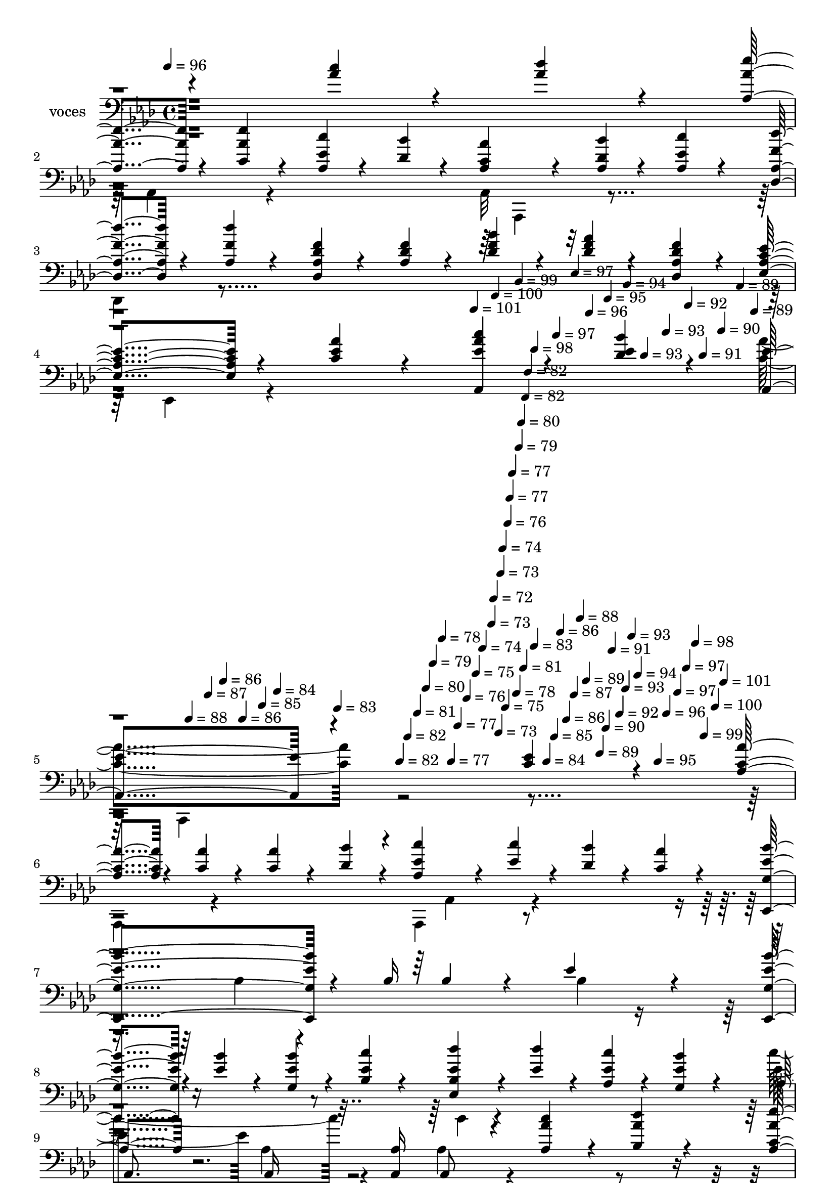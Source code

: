 % Lily was here -- automatically converted by c:/Program Files (x86)/LilyPond/usr/bin/midi2ly.py from mid/351.mid
\version "2.14.0"

\layout {
  \context {
    \Voice
    \remove "Note_heads_engraver"
    \consists "Completion_heads_engraver"
    \remove "Rest_engraver"
    \consists "Completion_rest_engraver"
  }
}

trackAchannelA = {


  \key aes \major
    
  \set Staff.instrumentName = "untitled"
  
  \time 4/4 
  

  \key aes \major
  
  \tempo 4 = 96 
  \skip 4*353/120 
  % [MARKER] intro
  
  % [MARKER] intro
  \skip 4*1322/120 
  \tempo 4 = 101 
  \skip 4*17/120 
  \tempo 4 = 100 
  \skip 4*18/120 
  \tempo 4 = 99 
  \skip 4*12/120 
  \tempo 4 = 98 
  \skip 4*18/120 
  \tempo 4 = 97 
  \skip 4*17/120 
  \tempo 4 = 97 
  \skip 4*13/120 
  \tempo 4 = 96 
  \skip 4*17/120 
  \tempo 4 = 95 
  \skip 4*17/120 
  \tempo 4 = 94 
  \skip 4*13/120 
  \tempo 4 = 93 
  \skip 4*17/120 
  \tempo 4 = 93 
  \skip 4*17/120 
  \tempo 4 = 92 
  \skip 4*13/120 
  \tempo 4 = 91 
  \skip 4*17/120 
  \tempo 4 = 90 
  \skip 4*17/120 
  \tempo 4 = 89 
  \skip 4*13/120 
  \tempo 4 = 89 
  \skip 4*17/120 
  \tempo 4 = 88 
  \skip 4*17/120 
  \tempo 4 = 87 
  \skip 4*13/120 
  \tempo 4 = 86 
  \skip 4*17/120 
  \tempo 4 = 86 
  \skip 4*17/120 
  \tempo 4 = 85 
  \skip 4*13/120 
  \tempo 4 = 84 
  \skip 4*17/120 
  \tempo 4 = 83 
  \skip 4*18/120 
  \tempo 4 = 82 
  \skip 4*12/120 
  \tempo 4 = 82 
  \skip 4*18/120 
  \tempo 4 = 81 
  \skip 4*17/120 
  \tempo 4 = 80 
  \skip 4*13/120 
  \tempo 4 = 79 
  \skip 4*17/120 
  \tempo 4 = 78 
  \skip 4*17/120 
  \tempo 4 = 77 
  \skip 4*13/120 
  \tempo 4 = 77 
  \skip 4*17/120 
  \tempo 4 = 76 
  \skip 4*17/120 
  \tempo 4 = 75 
  \skip 4*13/120 
  \tempo 4 = 74 
  \skip 4*17/120 
  \tempo 4 = 73 
  \skip 4*4/120 
  \tempo 4 = 72 
  \skip 4*9/120 
  \tempo 4 = 73 
  \skip 4*4/120 
  \tempo 4 = 73 
  \skip 4*4/120 
  \tempo 4 = 74 
  \skip 4*5/120 
  \tempo 4 = 75 
  \skip 4*4/120 
  \tempo 4 = 76 
  \skip 4*4/120 
  \tempo 4 = 77 
  \skip 4*5/120 
  \tempo 4 = 77 
  \skip 4*8/120 
  \tempo 4 = 78 
  \skip 4*4/120 
  \tempo 4 = 79 
  \skip 4*5/120 
  \tempo 4 = 80 
  \skip 4*4/120 
  \tempo 4 = 81 
  \skip 4*2/120 
  % [MARKER] estrofa
  
  % [MARKER] estrofa
  \skip 4*2/120 
  \tempo 4 = 82 
  \skip 4*5/120 
  \tempo 4 = 82 
  \skip 4*4/120 
  \tempo 4 = 83 
  \skip 4*8/120 
  \tempo 4 = 84 
  \skip 4*5/120 
  \tempo 4 = 85 
  \skip 4*4/120 
  \tempo 4 = 86 
  \skip 4*4/120 
  \tempo 4 = 86 
  \skip 4*5/120 
  \tempo 4 = 87 
  \skip 4*4/120 
  \tempo 4 = 88 
  \skip 4*4/120 
  \tempo 4 = 89 
  \skip 4*9/120 
  \tempo 4 = 89 
  \skip 4*4/120 
  \tempo 4 = 90 
  \skip 4*4/120 
  \tempo 4 = 91 
  \skip 4*5/120 
  \tempo 4 = 92 
  \skip 4*4/120 
  \tempo 4 = 93 
  \skip 4*4/120 
  \tempo 4 = 93 
  \skip 4*4/120 
  \tempo 4 = 94 
  \skip 4*9/120 
  \tempo 4 = 95 
  \skip 4*4/120 
  \tempo 4 = 96 
  \skip 4*5/120 
  \tempo 4 = 97 
  \skip 4*4/120 
  \tempo 4 = 97 
  \skip 4*4/120 
  \tempo 4 = 98 
  \skip 4*4/120 
  \tempo 4 = 99 
  \skip 4*5/120 
  \tempo 4 = 100 
  \skip 4*4/120 
  \tempo 4 = 101 
  \skip 4*3729/120 
  % [MARKER] Coro
  
  % [MARKER] Coro
  \skip 4*27 
  \tempo 4 = 102 
  \skip 4*5/120 
  \tempo 4 = 100 
  \skip 4*19/120 
  \tempo 4 = 99 
  \skip 4*18/120 
  \tempo 4 = 98 
  \skip 4*19/120 
  \tempo 4 = 97 
  \skip 4*19/120 
  \tempo 4 = 97 
  \skip 4*19/120 
  \tempo 4 = 96 
  \skip 4*13/120 
  \tempo 4 = 95 
  \skip 4*19/120 
  \tempo 4 = 94 
  \skip 4*19/120 
  \tempo 4 = 93 
  \skip 4*19/120 
  \tempo 4 = 93 
  \skip 4*19/120 
  \tempo 4 = 92 
  \skip 4*12/120 
  \tempo 4 = 91 
  \skip 4*19/120 
  \tempo 4 = 90 
  \skip 4*19/120 
  \tempo 4 = 89 
  \skip 4*19/120 
  \tempo 4 = 89 
  \skip 4*19/120 
  \tempo 4 = 88 
  \skip 4*19/120 
  \tempo 4 = 87 
  \skip 4*13/120 
  \tempo 4 = 86 
  \skip 4*19/120 
  \tempo 4 = 86 
  \skip 4*19/120 
  \tempo 4 = 85 
  \skip 4*19/120 
  \tempo 4 = 84 
  \skip 4*19/120 
  \tempo 4 = 83 
  \skip 4*12/120 
  \tempo 4 = 82 
  \skip 4*19/120 
  \tempo 4 = 82 
  \skip 4*19/120 
  \tempo 4 = 81 
  \skip 4*19/120 
  \tempo 4 = 80 
  \skip 4*19/120 
  \tempo 4 = 79 
  \skip 4*8/120 
  \tempo 4 = 77 
  \skip 4*5/120 
  \tempo 4 = 77 
  \skip 4*1/120 \skip 4*4/120 
  \tempo 4 = 78 
  \skip 4*5/120 
  \tempo 4 = 79 
  \skip 4*5/120 
  \tempo 4 = 81 
  \skip 4*5/120 
  \tempo 4 = 82 
  \skip 4*5/120 
  \tempo 4 = 82 
  \skip 4*5/120 
  \tempo 4 = 83 
  \skip 4*5/120 
  \tempo 4 = 85 
  \skip 4*5/120 
  \tempo 4 = 86 
  \skip 4*5/120 
  \tempo 4 = 86 
  \skip 4*5/120 
  \tempo 4 = 87 
  \skip 4*5/120 
  \tempo 4 = 89 
  \skip 4*5/120 
  \tempo 4 = 89 
  \skip 4*5/120 
  \tempo 4 = 90 
  \skip 4*5/120 
  \tempo 4 = 91 
  \skip 4*5/120 
  \tempo 4 = 93 
  \skip 4*5/120 
  \tempo 4 = 93 
  \skip 4*5/120 
  \tempo 4 = 94 
  \skip 4*5/120 
  \tempo 4 = 95 
  \skip 4*5/120 
  \tempo 4 = 97 
  \skip 4*5/120 
  \tempo 4 = 97 
  \skip 4*5/120 
  \tempo 4 = 98 
  \skip 4*5/120 
  \tempo 4 = 100 
  \skip 4*5/120 
  \tempo 4 = 82 
  
  % [MARKER] estrofa
  
  % [MARKER] estrofa
  \skip 4*4/120 
  \tempo 4 = 83 
  \skip 4*8/120 
  \tempo 4 = 84 
  \skip 4*5/120 
  \tempo 4 = 85 
  \skip 4*4/120 
  \tempo 4 = 86 
  \skip 4*4/120 
  \tempo 4 = 86 
  \skip 4*5/120 
  \tempo 4 = 87 
  \skip 4*4/120 
  \tempo 4 = 88 
  \skip 4*4/120 
  \tempo 4 = 89 
  \skip 4*9/120 
  \tempo 4 = 89 
  \skip 4*4/120 
  \tempo 4 = 90 
  \skip 4*4/120 
  \tempo 4 = 91 
  \skip 4*5/120 
  \tempo 4 = 92 
  \skip 4*4/120 
  \tempo 4 = 93 
  \skip 4*4/120 
  \tempo 4 = 93 
  \skip 4*4/120 
  \tempo 4 = 94 
  \skip 4*9/120 
  \tempo 4 = 95 
  \skip 4*4/120 
  \tempo 4 = 96 
  \skip 4*5/120 
  \tempo 4 = 97 
  \skip 4*4/120 
  \tempo 4 = 97 
  \skip 4*4/120 
  \tempo 4 = 98 
  \skip 4*4/120 
  \tempo 4 = 99 
  \skip 4*5/120 
  \tempo 4 = 100 
  \skip 4*4/120 
  \tempo 4 = 101 
  \skip 4*569/120 \skip 4*3160/120 
  % [MARKER] Coro
  
  % [MARKER] Coro
  \skip 4*27 
  \tempo 4 = 102 
  \skip 4*5/120 
  \tempo 4 = 100 
  \skip 4*19/120 
  \tempo 4 = 99 
  \skip 4*18/120 
  \tempo 4 = 98 
  \skip 4*19/120 
  \tempo 4 = 97 
  \skip 4*19/120 
  \tempo 4 = 97 
  \skip 4*19/120 
  \tempo 4 = 96 
  \skip 4*13/120 
  \tempo 4 = 95 
  \skip 4*19/120 
  \tempo 4 = 94 
  \skip 4*19/120 
  \tempo 4 = 93 
  \skip 4*19/120 
  \tempo 4 = 93 
  \skip 4*19/120 
  \tempo 4 = 92 
  \skip 4*12/120 
  \tempo 4 = 91 
  \skip 4*19/120 
  \tempo 4 = 90 
  \skip 4*19/120 
  \tempo 4 = 89 
  \skip 4*19/120 
  \tempo 4 = 89 
  \skip 4*19/120 
  \tempo 4 = 88 
  \skip 4*19/120 
  \tempo 4 = 87 
  \skip 4*13/120 
  \tempo 4 = 86 
  \skip 4*19/120 
  \tempo 4 = 86 
  \skip 4*19/120 
  \tempo 4 = 85 
  \skip 4*19/120 
  \tempo 4 = 84 
  \skip 4*19/120 
  \tempo 4 = 83 
  \skip 4*12/120 
  \tempo 4 = 82 
  \skip 4*19/120 
  \tempo 4 = 82 
  \skip 4*19/120 
  \tempo 4 = 81 
  \skip 4*19/120 
  \tempo 4 = 80 
  \skip 4*19/120 
  \tempo 4 = 79 
  \skip 4*8/120 
  \tempo 4 = 77 
  \skip 4*5/120 
  \tempo 4 = 77 
  \skip 4*1/120 \skip 4*4/120 
  \tempo 4 = 78 
  \skip 4*5/120 
  \tempo 4 = 79 
  \skip 4*5/120 
  \tempo 4 = 81 
  \skip 4*5/120 
  \tempo 4 = 82 
  \skip 4*5/120 
  \tempo 4 = 82 
  \skip 4*5/120 
  \tempo 4 = 83 
  \skip 4*5/120 
  \tempo 4 = 85 
  \skip 4*5/120 
  \tempo 4 = 86 
  \skip 4*5/120 
  \tempo 4 = 86 
  \skip 4*5/120 
  \tempo 4 = 87 
  \skip 4*5/120 
  \tempo 4 = 89 
  \skip 4*5/120 
  \tempo 4 = 89 
  \skip 4*5/120 
  \tempo 4 = 90 
  \skip 4*5/120 
  \tempo 4 = 91 
  \skip 4*5/120 
  \tempo 4 = 93 
  \skip 4*5/120 
  \tempo 4 = 93 
  \skip 4*5/120 
  \tempo 4 = 94 
  \skip 4*5/120 
  \tempo 4 = 95 
  \skip 4*5/120 
  \tempo 4 = 97 
  \skip 4*5/120 
  \tempo 4 = 97 
  \skip 4*5/120 
  \tempo 4 = 98 
  \skip 4*5/120 
  \tempo 4 = 100 
  \skip 4*5/120 
  % [MARKER] estrofa
  
  % [MARKER] estrofa
  \skip 4*1/120 
  \tempo 4 = 82 
  \skip 4*4/120 
  \tempo 4 = 83 
  \skip 4*8/120 
  \tempo 4 = 84 
  \skip 4*5/120 
  \tempo 4 = 85 
  \skip 4*4/120 
  \tempo 4 = 86 
  \skip 4*4/120 
  \tempo 4 = 86 
  \skip 4*5/120 
  \tempo 4 = 87 
  \skip 4*4/120 
  \tempo 4 = 88 
  \skip 4*4/120 
  \tempo 4 = 89 
  \skip 4*9/120 
  \tempo 4 = 89 
  \skip 4*4/120 
  \tempo 4 = 90 
  \skip 4*4/120 
  \tempo 4 = 91 
  \skip 4*5/120 
  \tempo 4 = 92 
  \skip 4*4/120 
  \tempo 4 = 93 
  \skip 4*4/120 
  \tempo 4 = 93 
  \skip 4*4/120 
  \tempo 4 = 94 
  \skip 4*9/120 
  \tempo 4 = 95 
  \skip 4*4/120 
  \tempo 4 = 96 
  \skip 4*5/120 
  \tempo 4 = 97 
  \skip 4*4/120 
  \tempo 4 = 97 
  \skip 4*4/120 
  \tempo 4 = 98 
  \skip 4*4/120 
  \tempo 4 = 99 
  \skip 4*5/120 
  \tempo 4 = 100 
  \skip 4*4/120 
  \tempo 4 = 101 
  \skip 4*3729/120 
  % [MARKER] Coro
  
  % [MARKER] Coro
  \skip 4*2995/120 
  \tempo 4 = 100 
  \skip 4*11/120 
  \tempo 4 = 100 
  \skip 4*11/120 
  \tempo 4 = 100 
  \skip 4*10/120 
  \tempo 4 = 99 
  \skip 4*11/120 
  \tempo 4 = 99 
  \skip 4*11/120 
  \tempo 4 = 98 
  \skip 4*11/120 
  \tempo 4 = 98 
  \skip 4*11/120 
  \tempo 4 = 98 
  \skip 4*11/120 
  \tempo 4 = 97 
  \skip 4*11/120 
  \tempo 4 = 97 
  \skip 4*5/120 
  \tempo 4 = 96 
  \skip 4*11/120 
  \tempo 4 = 96 
  \skip 4*11/120 
  \tempo 4 = 96 
  \skip 4*11/120 
  \tempo 4 = 95 
  \skip 4*11/120 
  \tempo 4 = 95 
  \skip 4*11/120 
  \tempo 4 = 94 
  \skip 4*11/120 
  \tempo 4 = 94 
  \skip 4*11/120 
  \tempo 4 = 94 
  \skip 4*11/120 
  \tempo 4 = 93 
  \skip 4*11/120 
  \tempo 4 = 93 
  \skip 4*5/120 
  \tempo 4 = 92 
  \skip 4*11/120 
  \tempo 4 = 92 
  \skip 4*11/120 
  \tempo 4 = 92 
  \skip 4*11/120 
  \tempo 4 = 91 
  \skip 4*11/120 
  \tempo 4 = 91 
  \skip 4*11/120 
  \tempo 4 = 90 
  \skip 4*10/120 
  \tempo 4 = 90 
  \skip 4*11/120 
  \tempo 4 = 90 
  \skip 4*11/120 
  \tempo 4 = 89 
  \skip 4*11/120 
  \tempo 4 = 89 
  \skip 4*6/120 
  \tempo 4 = 88 
  \skip 4*11/120 
  \tempo 4 = 88 
  \skip 4*10/120 
  \tempo 4 = 88 
  \skip 4*11/120 
  \tempo 4 = 87 
  \skip 4*11/120 
  \tempo 4 = 87 
  \skip 4*11/120 
  \tempo 4 = 86 
  \skip 4*11/120 
  \tempo 4 = 86 
  \skip 4*11/120 
  \tempo 4 = 86 
  \skip 4*11/120 
  \tempo 4 = 85 
  \skip 4*11/120 
  \tempo 4 = 85 
  \skip 4*5/120 
  \tempo 4 = 84 
  \skip 4*11/120 
  \tempo 4 = 84 
  \skip 4*11/120 
  \tempo 4 = 84 
  \skip 4*11/120 
  \tempo 4 = 83 
  \skip 4*11/120 
  \tempo 4 = 83 
  \skip 4*11/120 
  \tempo 4 = 82 
  \skip 4*11/120 
  \tempo 4 = 82 
  \skip 4*11/120 
  \tempo 4 = 82 
  \skip 4*11/120 
  \tempo 4 = 81 
  \skip 4*10/120 
  \tempo 4 = 81 
  \skip 4*6/120 
  \tempo 4 = 80 
  \skip 4*11/120 
  \tempo 4 = 80 
  \skip 4*11/120 
  \tempo 4 = 80 
  \skip 4*11/120 
  \tempo 4 = 79 
  \skip 4*11/120 
  \tempo 4 = 79 
  \skip 4*10/120 
  \tempo 4 = 78 
  \skip 4*11/120 
  \tempo 4 = 78 
  \skip 4*11/120 
  \tempo 4 = 78 
  \skip 4*11/120 
  \tempo 4 = 77 
  \skip 4*11/120 
  \tempo 4 = 77 
  \skip 4*6/120 
  \tempo 4 = 76 
  \skip 4*10/120 
  \tempo 4 = 76 
  \skip 4*11/120 
  \tempo 4 = 76 
  \skip 4*11/120 
  \tempo 4 = 75 
  \skip 4*11/120 
  \tempo 4 = 75 
  \skip 4*11/120 
  \tempo 4 = 74 
  \skip 4*11/120 
  \tempo 4 = 74 
  \skip 4*11/120 
  \tempo 4 = 74 
  \skip 4*11/120 
  \tempo 4 = 73 
  \skip 4*11/120 
  \tempo 4 = 73 
  \skip 4*5/120 
  \tempo 4 = 72 
  \skip 4*6/120 \skip 4*114/120 
  % [MARKER] estrofa
  
  % [MARKER] estrofa
  
}

trackA = <<
  \context Voice = voiceA \trackAchannelA
>>


trackBchannelA = {
  
  \set Staff.instrumentName = "voces"
  
}

trackBchannelB = \relative c {
  \voiceOne
  r4*359/120 <c'' aes >4*27/120 r4*33/120 <des aes >4*27/120 r4*33/120 <aes, aes' ees' >4*27/120 
  r4*33/120 <ees'' c, aes' >4*27/120 r4*33/120 <c aes, ees' >4*27/120 
  r4*33/120 <des, bes' >4*27/120 r4*33/120 <c aes aes' >4*54/120 
  r4*66/120 <des bes' aes, >4*27/120 r4*33/120 <ees c' aes, >4*27/120 
  r4*33/120 <des' aes, des, f' >4*27/120 r4*33/120 <des f, aes, >4*27/120 
  r4*33/120 <des, des, aes' f' >4*27/120 r4*33/120 <aes des f >4*27/120 
  r4*33/120 <bes' des, f >4*54/120 r4*66/120 <f aes des, >4*27/120 
  r4*33/120 <des, f' des aes >4*27/120 r4*33/120 <aes' ees' ees, c' >4*54/120 
  r4*66/120 <c aes' ees >4*54/120 r4*66/120 <aes' aes,, ees'' c' >4*54/120 
  r4*66/120 <bes ees, des >4*54/120 r4*66/120 <ees, aes,, >4*101/120 
  r4*260/120 <c ees >4*72/120 r4*47/120 <aes aes' c, >4*36/120 
  r4*24/120 <c aes' >4*36/120 r4*24/120 <aes' c, >4*36/120 r4*24/120 <des, bes' >4*36/120 
  r4*24/120 <aes ees' c' >4*36/120 r4*24/120 <ees' c' >4*36/120 
  r4*24/120 <bes' des, >4*36/120 r4*24/120 <aes c, >4*36/120 r4*24/120 <bes g, ees, ees'' >4*189/120 
  r4*22/120 bes,16 bes4*51/120 r4*68/120 ees4*72/120 r4*48/120 <ees,, bes''' ees, g, >4*36/120 
  r4*24/120 <ees'' bes' >4*36/120 r4*24/120 <g, ees' bes' >4*36/120 
  r4*24/120 <c' ees, bes >4*36/120 r4*24/120 <ees, des' ees,, bes' >4*36/120 
  r4*24/120 <des' ees, >4*36/120 r4*24/120 <aes, ees' c' >4*36/120 
  r4*24/120 <ees' bes' g, >4*36/120 r4*24/120 aes,4*91/120 r16 aes, 
  r8 <aes' aes, >16 aes,8 r4*59/120 <aes' c' aes >4*36/120 r4*24/120 <bes aes' des >4*36/120 
  r4*24/120 <aes c aes' ees' >4*36/120 r4*24/120 <ees'' aes, c, >4*36/120 
  r4*24/120 <c aes, ees' >4*36/120 r4*24/120 <des, bes' >4*36/120 
  r4*24/120 <aes' aes, c >4*72/120 r4*48/120 <bes des, aes >4*36/120 
  r4*24/120 <c aes, ees' >4*36/120 r4*24/120 <aes, f' des' des,, >4*36/120 
  r4*24/120 <f' des' aes, >4*36/120 r4*24/120 <f aes, des >4*36/120 
  r4*24/120 <des aes f' >4*36/120 r4*24/120 <bes' des,, des' f >4*72/120 
  r4*48/120 <aes f des >4*36/120 r4*24/120 <des, aes f' >4*36/120 
  r4*24/120 <aes c ees ees,, >4*72/120 r4*48/120 <c ees aes ees, >4*72/120 
  r4*48/120 <ees ees,, aes'' c >4*72/120 r4*48/120 <ees bes' >4*72/120 
  r4*48/120 c4*162/120 r4*49/120 aes16 aes4*106/120 r4*13/120 <aes' ees' >4*54/120 
  r4*36/120 <des f, >4*18/120 r4*12/120 aes,4*91/120 r4*29/120 aes4*72/120 
  r4*19/120 aes4*31/120 r4*118/120 <aes' ees' aes,, c >4*54/120 
  r4*36/120 <c ees, aes >4*18/120 r4*12/120 <c, aes >4*72/120 r4*48/120 c4*72/120 
  r4*19/120 aes4*31/120 r4*118/120 <c aes' >4*54/120 r4*36/120 <bes' des, >4*18/120 
  r4*12/120 <aes, ees' c' >4*36/120 r4*24/120 <c' ees, >4*36/120 
  r4*24/120 <ees, c' aes, >4*36/120 r4*24/120 <ees c' >4*36/120 
  r4*24/120 <c ees' ees, aes, >4*36/120 r4*24/120 <c' ees, >4*36/120 
  r4*24/120 <bes bes, g ees' >4*36/120 r4*24/120 <f ees, aes' c, >4*36/120 
  r4*24/120 <ees, ees' >4*72/120 r4*48/120 <ees ees' >4*54/120 
  r4*36/120 <ees ees' >4*18/120 r4*12/120 <ees' ees, >16. r4*7/120 des,16. 
  r4*23/120 <c'' aes >4*54/120 r4*7/120 <aes des >4*18/120 r4*41/120 ees'16. 
  r4*14/120 ees16. r4*16/120 <aes,, ees' c' >4*54/120 r4*36/120 <des bes' >4*18/120 
  r4*12/120 <aes' aes, c >4*72/120 r4*48/120 <aes, bes' des, >4*36/120 
  r4*24/120 <aes c' ees, >4*36/120 r4*24/120 <des, aes' f' des' >4*54/120 
  r4*36/120 <ees' c' >4*18/120 r4*12/120 <des' aes, f' >4*36/120 
  r4*24/120 <f, aes, des >4*36/120 r4*24/120 <f bes des, des, >4*72/120 
  r4*48/120 <aes f des >4*36/120 r4*24/120 <des, f aes, >4*36/120 
  r4*24/120 <c aes ees' ees,, >4*72/120 r4*48/120 <aes' ees ees, c' >4*72/120 
  r4*48/120 <aes c ees,, ees' >4*72/120 r4*48/120 <bes des, ees >4*72/120 
  r4*48/120 <ees, c aes' aes,, >4*189/120 r4*52/120 aes,,,8 r8 <c'' ees >4*72/120 
  r4*47/120 <aes aes' c, >4*36/120 r4*24/120 <c aes' >4*36/120 
  r4*24/120 <aes' c, >4*36/120 r4*24/120 <des, bes' >4*36/120 r4*24/120 <aes ees' c' >4*36/120 
  r4*24/120 <ees' c' >4*36/120 r4*24/120 <bes' des, >4*36/120 r4*24/120 <aes c, >4*36/120 
  r4*24/120 <bes g, ees, ees'' >4*189/120 r4*22/120 bes,16 bes4*51/120 
  r4*68/120 ees4*72/120 r4*48/120 <ees,, bes''' ees, g, >4*36/120 
  r4*24/120 <ees'' bes' >4*36/120 r4*24/120 <g, ees' bes' >4*36/120 
  r4*24/120 <c' ees, bes >4*36/120 r4*24/120 <ees, des' ees,, bes' >4*36/120 
  r4*24/120 <des' ees, >4*36/120 r4*24/120 <aes, ees' c' >4*36/120 
  r4*24/120 <ees' bes' g, >4*36/120 r4*24/120 aes,4*117/120 r4*4/120 aes,16 
  r8 <aes' aes, >16 aes,8 r4*59/120 <aes' c' aes >4*36/120 r4*24/120 <bes aes' des >4*36/120 
  r4*24/120 <aes c aes' ees' >4*36/120 r4*24/120 <ees'' aes, c, >4*36/120 
  r4*24/120 <c aes, ees' >4*36/120 r4*24/120 <des, bes' >4*36/120 
  r4*24/120 <aes' aes, c >4*72/120 r4*48/120 <bes des, aes >4*36/120 
  r4*24/120 <c aes, ees' >4*36/120 r4*24/120 <aes, f' des' des,, >4*36/120 
  r4*24/120 <f' des' aes, >4*36/120 r4*24/120 <f aes, des >4*36/120 
  r4*24/120 <des aes f' >4*36/120 r4*24/120 <bes' des,, des' f >4*72/120 
  r4*48/120 <aes f des >4*36/120 r4*24/120 <des, aes f' >4*36/120 
  r4*24/120 <aes c ees ees,, >4*72/120 r4*48/120 <c ees aes ees, >4*72/120 
  r4*48/120 <ees ees,, aes'' c >4*72/120 r4*48/120 <ees bes' >4*72/120 
  r4*48/120 c4*162/120 r4*49/120 aes16 aes4*106/120 r4*13/120 <aes' ees' >4*54/120 
  r4*36/120 <des f, >4*18/120 r4*12/120 aes,4*91/120 r4*29/120 aes4*72/120 
  r4*19/120 aes4*31/120 r4*118/120 <aes' ees' aes,, c >4*54/120 
  r4*36/120 <c ees, aes >4*18/120 r4*12/120 <c, aes >4*72/120 r4*48/120 c4*72/120 
  r4*19/120 aes4*31/120 r4*118/120 <aes aes' c, >4*54/120 r4*36/120 <bes' des, >4*18/120 
  r4*12/120 <aes, ees' c' >4*36/120 r4*24/120 <c' ees, >4*36/120 
  r4*24/120 <ees, c' aes, >4*36/120 r4*24/120 <ees c' >4*36/120 
  r4*24/120 <c ees' ees, aes, >4*36/120 r4*24/120 <c' ees, >4*36/120 
  r4*24/120 <bes bes, g ees' >4*36/120 r4*24/120 <f ees, aes' c, >4*36/120 
  r4*24/120 <ees, ees' >4*72/120 r4*48/120 <ees ees' >4*54/120 
  r4*36/120 <ees ees' >4*18/120 r4*12/120 <ees' ees, >16. r4*7/120 des,16. 
  r4*23/120 <c'' aes >4*54/120 r4*7/120 <aes des >4*18/120 r4*41/120 ees'16. 
  r4*14/120 ees16. r4*16/120 <aes,, ees' c' >4*54/120 r4*36/120 <des bes' >4*18/120 
  r4*12/120 <aes' aes, c >4*72/120 r4*48/120 <aes, bes' des, >4*36/120 
  r4*24/120 <aes c' ees, >4*36/120 r4*24/120 <des, aes' f' des' >4*54/120 
  r4*36/120 <ees' c' >4*18/120 r4*12/120 <des' aes, f' >4*36/120 
  r4*24/120 <f, aes, des >4*36/120 r4*24/120 <f bes des, des, >4*72/120 
  r4*48/120 <aes f des >4*36/120 r4*24/120 <des, f aes, >4*36/120 
  r4*24/120 <c aes ees' ees,, >4*72/120 r4*48/120 <aes' ees ees, c' >4*72/120 
  r4*48/120 <aes c ees,, ees' >4*72/120 r4*48/120 <bes des, ees >4*72/120 
  r4*48/120 <ees, c aes' aes,, >4*189/120 r4*52/120 aes,,,8 r4*61/120 <c'' ees >4*72/120 
  r4*47/120 
  | % 38
  <aes aes' c, >4*36/120 r4*24/120 <c aes' >4*36/120 r4*24/120 <aes' c, >4*36/120 
  r4*24/120 <des, bes' >4*36/120 r4*24/120 <aes ees' c' >4*36/120 
  r4*24/120 <ees' c' >4*36/120 r4*24/120 <bes' des, >4*36/120 r4*24/120 <aes c, >4*36/120 
  r4*24/120 
  | % 39
  <bes g, ees, ees'' >4*189/120 r4*22/120 bes,16 bes4*51/120 
  r4*68/120 ees4*72/120 r4*48/120 
  | % 40
  <ees,, bes''' ees, g, >4*36/120 r4*24/120 <ees'' bes' >4*36/120 
  r4*24/120 <g, ees' bes' >4*36/120 r4*24/120 <c' ees, bes >4*36/120 
  r4*24/120 <ees, des' ees,, bes' >4*36/120 r4*24/120 <des' ees, >4*36/120 
  r4*24/120 <aes, ees' c' >4*36/120 r4*24/120 <ees' bes' g, >4*36/120 
  r4*24/120 
  | % 41
  aes,4*117/120 r4*4/120 aes,16 r8 <aes' aes, >16 aes,8 r4*59/120 <aes' c' aes >4*36/120 
  r4*24/120 <bes aes' des >4*36/120 r4*24/120 
  | % 42
  <aes c aes' ees' >4*36/120 r4*24/120 <ees'' aes, c, >4*36/120 
  r4*24/120 <c aes, ees' >4*36/120 r4*24/120 <des, bes' >4*36/120 
  r4*24/120 <aes' aes, c >4*72/120 r4*48/120 <bes des, aes >4*36/120 
  r4*24/120 <c aes, ees' >4*36/120 r4*24/120 
  | % 43
  <aes, f' des' des,, >4*36/120 r4*24/120 <f' des' aes, >4*36/120 
  r4*24/120 <f aes, des >4*36/120 r4*24/120 <des aes f' >4*36/120 
  r4*24/120 <bes' des,, des' f >4*72/120 r4*48/120 <aes f des >4*36/120 
  r4*24/120 <des, aes f' >4*36/120 r4*24/120 
  | % 44
  <aes c ees ees,, >4*72/120 r4*48/120 <c ees aes ees, >4*72/120 
  r4*48/120 <ees ees,, aes'' c >4*72/120 r4*48/120 <ees bes' >4*72/120 
  r4*48/120 
  | % 45
  c4*162/120 r4*49/120 aes16 aes4*106/120 r4*13/120 <aes' ees' >4*54/120 
  r4*36/120 <des f, >4*18/120 r4*12/120 
  | % 46
  aes,4*91/120 r4*29/120 aes4*72/120 r4*19/120 aes4*31/120 r4*118/120 <aes' ees' aes,, c >4*54/120 
  r4*36/120 <c ees, aes >4*18/120 r4*12/120 
  | % 47
  <c, aes >4*72/120 r4*48/120 c4*72/120 r4*19/120 aes4*31/120 
  r4*118/120 <aes aes' c, >4*54/120 r4*36/120 <bes' des, >4*18/120 
  r4*12/120 
  | % 48
  <aes, ees' c' >4*36/120 r4*24/120 <c' ees, >4*36/120 r4*24/120 <ees, c' aes, >4*36/120 
  r4*24/120 <ees c' >4*36/120 r4*24/120 <c ees' ees, aes, >4*36/120 
  r4*24/120 <c' ees, >4*36/120 r4*24/120 <bes bes, g ees' >4*36/120 
  r4*24/120 <f ees, aes' c, >4*36/120 r4*24/120 
  | % 49
  <ees, ees' >4*72/120 r4*48/120 <ees ees' >4*54/120 r4*36/120 <ees ees' >4*18/120 
  r4*12/120 <ees' ees, >16. r4*7/120 des,16. r4*23/120 <c'' aes >4*54/120 
  r4*7/120 <aes des >4*18/120 r4*41/120 
  | % 50
  ees'16. r4*14/120 ees16. r4*16/120 <aes,, ees' c' >4*54/120 
  r4*36/120 <des bes' >4*18/120 r4*12/120 <aes' aes, c >4*72/120 
  r4*48/120 <aes, bes' des, >4*36/120 r4*24/120 <aes c' ees, >4*36/120 
  r4*24/120 
  | % 51
  <des, aes' f' des' >4*54/120 r4*36/120 <ees' c' >4*18/120 r4*12/120 <des' aes, f' >4*36/120 
  r4*24/120 <f, aes, des >4*36/120 r4*24/120 <f bes des, des, >4*72/120 
  r4*48/120 <aes f des >4*36/120 r4*24/120 <des, f aes, >4*36/120 
  r4*24/120 
  | % 52
  <c aes ees' ees,, >4*72/120 r4*48/120 <aes' ees ees, c' >4*72/120 
  r4*48/120 <aes c ees,, ees' >4*72/120 r4*48/120 <bes des, ees >4*72/120 
  r4*48/120 
  | % 53
  <ees, c aes' aes,, >4*189/120 r4*52/120 aes,,,8 
}

trackBchannelBvoiceB = \relative c {
  \voiceTwo
  r4*486/120 aes4*72/120 r4*162/120 aes32*5 r32*11 
  | % 3
  des,4*54/120 r4*432/120 ees4*54/120 r4*419/120 <aes'' c, >4*108/120 
  r4*373/120 
  | % 6
  aes,,,4*72/120 r4*168/120 aes4*72/120 r4*294/120 bes''4*51/120 
  r4*183/120 bes4*31/120 r4*329/120 ees,,4*31/120 r4*208/120 ees''4*121/120 
  aes,4*54/120 r4*66/120 aes4*79/120 r4*161/120 
  | % 10
  aes,4*79/120 r4*161/120 aes4*72/120 r4*1127/120 ees''4*171/120 
  r4*309/120 <c' ees, >4*216/120 r4*264/120 <aes ees >4*216/120 
  r4*24/120 c,4*72/120 r4*172/120 aes,4*36/120 r4*201/120 aes16 
  r4*209/120 bes''4. r4*181/120 c,,16. r32 bes4*21/120 r4*38/120 <aes c' aes' >4*72/120 
  r4*169/120 aes4*72/120 r4*168/120 
  | % 19
  des,8 r8*11 ees4*72/120 r4*171/120 aes,4*72/120 r16. ees''8 
  c aes8. r16*5 
  | % 22
  aes,4*72/120 r4*168/120 aes4*72/120 r4*294/120 bes''4*51/120 
  r4*183/120 bes4*31/120 r4*329/120 ees,,4*31/120 r4*208/120 ees''4*121/120 
  r4*6/120 aes,4*54/120 r8 aes4*79/120 r4*161/120 
  | % 26
  aes,4*79/120 r4*161/120 aes4*72/120 r4*1127/120 ees''4*171/120 
  r4*309/120 <c' ees, >4*216/120 r4*264/120 <aes ees >4*216/120 
  r4*24/120 c,4*72/120 r4*172/120 aes,4*36/120 r4*201/120 aes16 
  r4*209/120 bes''4. r4*181/120 c,,16. r32 bes4*21/120 r4*38/120 <aes c' aes' >4*72/120 
  r4*169/120 aes4*72/120 r4*168/120 
  | % 35
  des,8 r8*11 ees4*72/120 r4*171/120 aes,4*72/120 r16. ees''8 
  c aes8. r4*151/120 aes,4*72/120 r4*168/120 aes4*72/120 r4*294/120 bes''4*51/120 
  r4*183/120 bes4*31/120 r4*329/120 ees,,4*31/120 r4*208/120 
  | % 41
  ees''4*121/120 r4*6/120 aes,4*54/120 r8 aes4*79/120 r4*161/120 aes,4*79/120 
  r4*161/120 aes4*72/120 r4*1127/120 ees''4*171/120 r4*309/120 
  | % 46
  <c' ees, >4*216/120 r4*264/120 
  | % 47
  <aes ees >4*216/120 r4*24/120 c,4*72/120 r4*172/120 aes,4*36/120 
  r4*201/120 aes16 r4*209/120 
  | % 49
  bes''4. r4*181/120 c,,16. r32 bes4*21/120 r4*38/120 
  | % 50
  <aes c' aes' >4*72/120 r4*169/120 aes4*72/120 r4*168/120 des,8 
  r8*11 ees4*72/120 r4*171/120 aes,4*72/120 r16. ees''8 c aes8. 
}

trackBchannelBvoiceC = \relative c {
  \voiceFour
  r4*726/120 aes,4 r4*1077/120 aes4 r4*603/120 aes'4*72/120 r4*1121/120 c''4*171/120 
  r4*1749/120 aes4. r4*301/120 
  | % 14
  aes,,4*72/120 r4*408/120 
  | % 15
  aes4*72/120 r4*48/120 aes'4*31/120 r4*89/120 aes,16 r4*689/120 g''4*189/120 
  r4*1792/120 f,8 r4*606/120 aes,4*72/120 r4*1121/120 c''4*171/120 
  r4*1749/120 aes4. r4*301/120 
  | % 30
  aes,,4*72/120 r4*408/120 
  | % 31
  aes4*72/120 r4*48/120 aes'4*31/120 r4*89/120 aes,16 r4*689/120 g''4*189/120 
  r4*1792/120 f,8 r4*607/120 aes,4*72/120 r4*1121/120 c''4*171/120 
  r4*1749/120 aes4. r4*301/120 aes,,4*72/120 r4*408/120 aes4*72/120 
  r4*48/120 aes'4*31/120 r4*89/120 aes,16 r4*689/120 g''4*189/120 
  r4*1792/120 f,8 
}

trackBchannelBvoiceD = \relative c {
  r1*8 aes8. r4*1829/120 aes4*189/120 r4*1732/120 ees4*72/120 r4*3768/120 aes4 
  r4*1799/120 aes4*189/120 r4*1732/120 ees4*72/120 r4*3769/120 aes4 
  r4*1799/120 aes4*189/120 r4*1732/120 ees4*72/120 
}

trackBchannelBvoiceE = \relative c {
  r1*12 aes,4*189/120 r4*7491/120 aes4*189/120 r4*7492/120 aes4*189/120 
}

trackBchannelBvoiceF = \relative c {
  \voiceThree
  r4*49 aes'8 r8*127 aes8 r4*7621/120 aes8 
}

trackB = <<

  \clef bass
  
  \context Voice = voiceA \trackBchannelA
  \context Voice = voiceB \trackBchannelB
  \context Voice = voiceC \trackBchannelBvoiceB
  \context Voice = voiceD \trackBchannelBvoiceC
  \context Voice = voiceE \trackBchannelBvoiceD
  \context Voice = voiceF \trackBchannelBvoiceE
  \context Voice = voiceG \trackBchannelBvoiceF
>>


\score {
  <<
    \context Staff=trackB \trackA
    \context Staff=trackB \trackB
  >>
  \layout {}
  \midi {}
}
